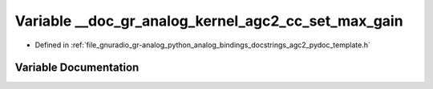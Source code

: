 .. _exhale_variable_agc2__pydoc__template_8h_1a0af6520139d2271641c28df194a2c887:

Variable __doc_gr_analog_kernel_agc2_cc_set_max_gain
====================================================

- Defined in :ref:`file_gnuradio_gr-analog_python_analog_bindings_docstrings_agc2_pydoc_template.h`


Variable Documentation
----------------------


.. doxygenvariable:: __doc_gr_analog_kernel_agc2_cc_set_max_gain
   :project: gnuradio
